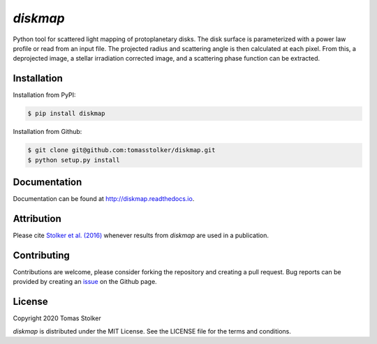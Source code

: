 *diskmap*
=========

.. image:: https://badge.fury.io/py/diskmap.svg
    :target: https://badge.fury.io/py/diskmap

.. image:: https://img.shields.io/badge/Python-3.6%2C%203.7-yellow.svg?style=flat
    :target: https://pypi.python.org/pypi/diskmap

.. image:: https://travis-ci.org/tomasstolker/diskmap.svg?branch=master
    :target: https://travis-ci.org/tomasstolker/diskmap

.. image:: https://readthedocs.org/projects/diskmap/badge/?version=latest
    :target: http://diskmap.readthedocs.io/en/latest/?badge=latest

.. image:: https://coveralls.io/repos/github/tomasstolker/diskmap/badge.svg
   :target: https://coveralls.io/github/tomasstolker/diskmap

.. image:: https://www.codefactor.io/repository/github/tomasstolker/diskmap/badge
   :target: https://www.codefactor.io/repository/github/tomasstolker/diskmap

.. image:: https://img.shields.io/badge/license-MIT-blue.svg?style=flat
    :target: https://github.com/tomasstolker/diskmap/blob/master/LICENSE

.. image:: https://img.shields.io/badge/arXiv-1609.09505-orange.svg?style=flat
    :target: https://arxiv.org/abs/1609.09505

Python tool for scattered light mapping of protoplanetary disks. The disk surface is parameterized with a power law profile or read from an input file. The projected radius and scattering angle is then calculated at each pixel. From this, a deprojected image, a stellar irradiation corrected image, and a scattering phase function can be extracted.

Installation
------------

Installation from PyPI:

.. code-block:: console

    $ pip install diskmap

Installation from Github:

.. code-block:: console

    $ git clone git@github.com:tomasstolker/diskmap.git
    $ python setup.py install

Documentation
-------------

Documentation can be found at `http://diskmap.readthedocs.io <http://diskmap.readthedocs.io>`_.


Attribution
-----------

Please cite `Stolker et al. (2016) <https://ui.adsabs.harvard.edu/abs/2016A%26A...596A..70S>`_ whenever results from *diskmap* are used in a publication.

Contributing
------------

Contributions are welcome, please consider forking the repository and creating a pull request. Bug reports can be provided by creating an `issue <https://github.com/tomasstolker/diskmap/issues>`_ on the Github page.

License
-------

Copyright 2020 Tomas Stolker

*diskmap* is distributed under the MIT License. See the LICENSE file for the terms and conditions.
